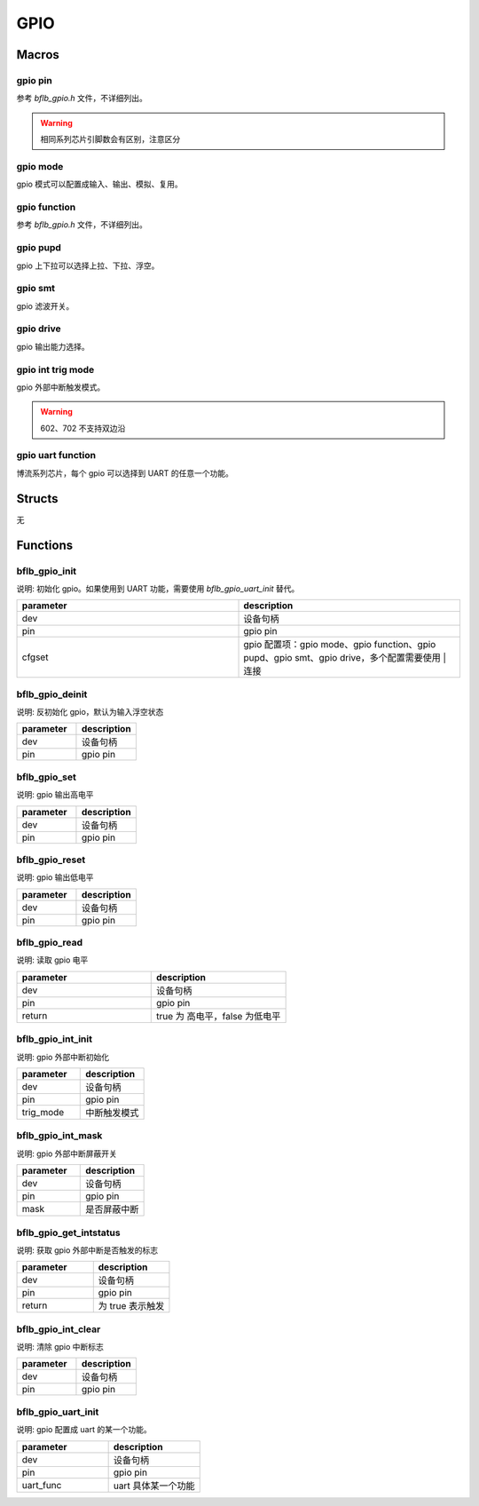 GPIO
=============

Macros
------------

gpio pin
^^^^^^^^^^

参考 `bflb_gpio.h` 文件，不详细列出。

.. warning:: 相同系列芯片引脚数会有区别，注意区分

gpio mode
^^^^^^^^^^

gpio 模式可以配置成输入、输出、模拟、复用。

.. code-block:: c
   :linenos:

    #define GPIO_INPUT      (0 << GPIO_MODE_SHIFT) /* Input Enable */
    #define GPIO_OUTPUT     (1 << GPIO_MODE_SHIFT) /* Output Enable */
    #define GPIO_ANALOG     (2 << GPIO_MODE_SHIFT) /* Analog Enable */
    #define GPIO_ALTERNATE  (3 << GPIO_MODE_SHIFT) /* Alternate Enable */

gpio function
^^^^^^^^^^^^^^^

参考 `bflb_gpio.h` 文件，不详细列出。

gpio pupd
^^^^^^^^^^^^^^^

gpio 上下拉可以选择上拉、下拉、浮空。

.. code-block:: c
   :linenos:

    #define GPIO_FLOAT      (0 << GPIO_PUPD_SHIFT) /* No pull-up, pull-down */
    #define GPIO_PULLUP     (1 << GPIO_PUPD_SHIFT) /* Pull-up */
    #define GPIO_PULLDOWN   (2 << GPIO_PUPD_SHIFT) /* Pull-down */

gpio smt
^^^^^^^^^^^^^^^

gpio 滤波开关。

.. code-block:: c
   :linenos:

    #define GPIO_SMT_DIS   (0 << GPIO_SMT_SHIFT)
    #define GPIO_SMT_EN    (1 << GPIO_SMT_SHIFT)

gpio drive
^^^^^^^^^^^^^^^

gpio 输出能力选择。

.. code-block:: c
   :linenos:

    #define GPIO_DRV_0     (0 << GPIO_DRV_SHIFT)
    #define GPIO_DRV_1     (1 << GPIO_DRV_SHIFT)
    #define GPIO_DRV_2     (2 << GPIO_DRV_SHIFT)
    #define GPIO_DRV_3     (3 << GPIO_DRV_SHIFT)

gpio int trig mode
^^^^^^^^^^^^^^^^^^^^^

gpio 外部中断触发模式。

.. code-block:: c
   :linenos:

    #define GPIO_INT_TRIG_MODE_SYNC_FALLING_EDGE 0
    #define GPIO_INT_TRIG_MODE_SYNC_RISING_EDGE  1
    #define GPIO_INT_TRIG_MODE_SYNC_LOW_LEVEL    2
    #define GPIO_INT_TRIG_MODE_SYNC_HIGH_LEVEL   3
    #if defined(BL702)
    #define GPIO_INT_TRIG_MODE_ASYNC_FALLING_EDGE 4
    #define GPIO_INT_TRIG_MODE_ASYNC_RISING_EDGE  5
    #define GPIO_INT_TRIG_MODE_ASYNC_LOW_LEVEL    6
    #define GPIO_INT_TRIG_MODE_ASYNC_HIGH_LEVEL   7
    #else
    #define GPIO_INT_TRIG_MODE_SYNC_FALLING_RISING_EDGE 4
    #define GPIO_INT_TRIG_MODE_ASYNC_FALLING_EDGE       8
    #define GPIO_INT_TRIG_MODE_ASYNC_RISING_EDGE        9
    #define GPIO_INT_TRIG_MODE_ASYNC_LOW_LEVEL          10
    #define GPIO_INT_TRIG_MODE_ASYNC_HIGH_LEVEL         11
    #endif

.. warning:: 602、702 不支持双边沿

gpio uart function
^^^^^^^^^^^^^^^^^^^^^

博流系列芯片，每个 gpio 可以选择到 UART 的任意一个功能。

.. code-block:: c
   :linenos:

    #define GPIO_UART_FUNC_UART0_RTS 0
    #define GPIO_UART_FUNC_UART0_CTS 1
    #define GPIO_UART_FUNC_UART0_TX  2
    #define GPIO_UART_FUNC_UART0_RX  3
    #define GPIO_UART_FUNC_UART1_RTS 4
    #define GPIO_UART_FUNC_UART1_CTS 5
    #define GPIO_UART_FUNC_UART1_TX  6
    #define GPIO_UART_FUNC_UART1_RX  7
    #if defined(BL808) || defined(BL606P)
    #define GPIO_UART_FUNC_UART2_RTS 8
    #define GPIO_UART_FUNC_UART2_CTS 9
    #define GPIO_UART_FUNC_UART2_TX  10
    #define GPIO_UART_FUNC_UART2_RX  11
    #endif

Structs
------------

无

Functions
------------

bflb_gpio_init
^^^^^^^^^^^^^^^^^^^^

说明: 初始化 gpio。如果使用到 UART 功能，需要使用 `bflb_gpio_uart_init` 替代。

.. code-block:: c
   :linenos:

    void bflb_gpio_init(struct bflb_device_s *dev, uint8_t pin, uint32_t cfgset);

.. list-table::
    :widths: 10 10
    :header-rows: 1

    * - parameter
      - description
    * - dev
      - 设备句柄
    * - pin
      - gpio pin
    * - cfgset
      - gpio 配置项：gpio mode、gpio function、gpio pupd、gpio smt、gpio drive，多个配置需要使用 | 连接

bflb_gpio_deinit
^^^^^^^^^^^^^^^^^^^^

说明: 反初始化 gpio，默认为输入浮空状态

.. code-block:: c
   :linenos:

    void bflb_gpio_deinit(struct bflb_device_s *dev, uint8_t pin);

.. list-table::
    :widths: 10 10
    :header-rows: 1

    * - parameter
      - description
    * - dev
      - 设备句柄
    * - pin
      - gpio pin

bflb_gpio_set
^^^^^^^^^^^^^^^^^^^^

说明: gpio 输出高电平

.. code-block:: c
   :linenos:

    void bflb_gpio_set(struct bflb_device_s *dev, uint8_t pin);

.. list-table::
    :widths: 10 10
    :header-rows: 1

    * - parameter
      - description
    * - dev
      - 设备句柄
    * - pin
      - gpio pin

bflb_gpio_reset
^^^^^^^^^^^^^^^^^^^^

说明: gpio 输出低电平

.. code-block:: c
   :linenos:

    void bflb_gpio_reset(struct bflb_device_s *dev, uint8_t pin);

.. list-table::
    :widths: 10 10
    :header-rows: 1

    * - parameter
      - description
    * - dev
      - 设备句柄
    * - pin
      - gpio pin

bflb_gpio_read
^^^^^^^^^^^^^^^^^^^^

说明: 读取 gpio 电平

.. code-block:: c
   :linenos:

    bool bflb_gpio_read(struct bflb_device_s *dev, uint8_t pin);

.. list-table::
    :widths: 10 10
    :header-rows: 1

    * - parameter
      - description
    * - dev
      - 设备句柄
    * - pin
      - gpio pin
    * - return
      - true 为 高电平，false 为低电平

bflb_gpio_int_init
^^^^^^^^^^^^^^^^^^^^

说明: gpio 外部中断初始化

.. code-block:: c
   :linenos:

    void bflb_gpio_int_init(struct bflb_device_s *dev, uint8_t pin, uint8_t trig_mode);

.. list-table::
    :widths: 10 10
    :header-rows: 1

    * - parameter
      - description
    * - dev
      - 设备句柄
    * - pin
      - gpio pin
    * - trig_mode
      - 中断触发模式

bflb_gpio_int_mask
^^^^^^^^^^^^^^^^^^^^

说明: gpio 外部中断屏蔽开关

.. code-block:: c
   :linenos:

    void bflb_gpio_int_mask(struct bflb_device_s *dev, uint8_t pin, bool mask);

.. list-table::
    :widths: 10 10
    :header-rows: 1

    * - parameter
      - description
    * - dev
      - 设备句柄
    * - pin
      - gpio pin
    * - mask
      - 是否屏蔽中断

bflb_gpio_get_intstatus
^^^^^^^^^^^^^^^^^^^^^^^^^^^^

说明: 获取 gpio 外部中断是否触发的标志

.. code-block:: c
   :linenos:

    bool bflb_gpio_get_intstatus(struct bflb_device_s *dev, uint8_t pin);

.. list-table::
    :widths: 10 10
    :header-rows: 1

    * - parameter
      - description
    * - dev
      - 设备句柄
    * - pin
      - gpio pin
    * - return
      - 为 true 表示触发

bflb_gpio_int_clear
^^^^^^^^^^^^^^^^^^^^^^^^

说明: 清除 gpio 中断标志

.. code-block:: c
   :linenos:

    void bflb_gpio_int_clear(struct bflb_device_s *dev, uint8_t pin);

.. list-table::
    :widths: 10 10
    :header-rows: 1

    * - parameter
      - description
    * - dev
      - 设备句柄
    * - pin
      - gpio pin

bflb_gpio_uart_init
^^^^^^^^^^^^^^^^^^^^^^^

说明: gpio 配置成 uart 的某一个功能。

.. code-block:: c
   :linenos:

    void bflb_gpio_uart_init(struct bflb_device_s *dev, uint8_t pin, uint8_t uart_func);

.. list-table::
    :widths: 10 10
    :header-rows: 1

    * - parameter
      - description
    * - dev
      - 设备句柄
    * - pin
      - gpio pin
    * - uart_func
      - uart 具体某一个功能
